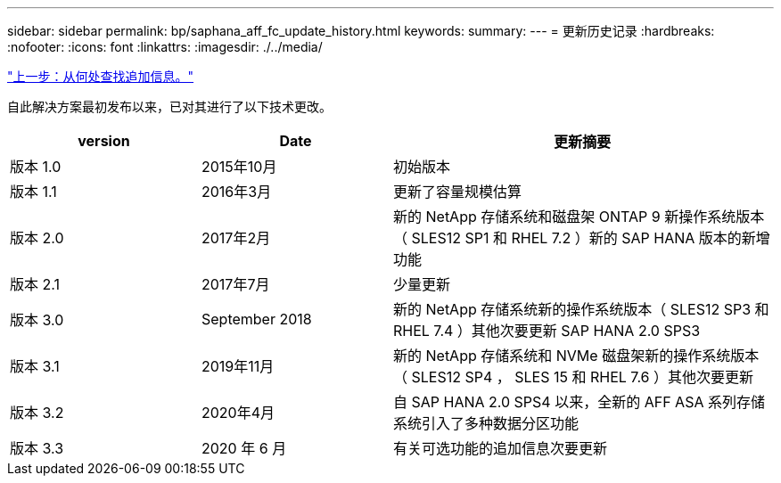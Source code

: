 ---
sidebar: sidebar 
permalink: bp/saphana_aff_fc_update_history.html 
keywords:  
summary:  
---
= 更新历史记录
:hardbreaks:
:nofooter: 
:icons: font
:linkattrs: 
:imagesdir: ./../media/


link:saphana_aff_fc_where_to_find_additional_information.html["上一步：从何处查找追加信息。"]

自此解决方案最初发布以来，已对其进行了以下技术更改。

[cols="25,25,50"]
|===
| version | Date | 更新摘要 


| 版本 1.0 | 2015年10月 | 初始版本 


| 版本 1.1 | 2016年3月 | 更新了容量规模估算 


| 版本 2.0 | 2017年2月 | 新的 NetApp 存储系统和磁盘架 ONTAP 9 新操作系统版本（ SLES12 SP1 和 RHEL 7.2 ）新的 SAP HANA 版本的新增功能 


| 版本 2.1 | 2017年7月 | 少量更新 


| 版本 3.0 | September 2018 | 新的 NetApp 存储系统新的操作系统版本（ SLES12 SP3 和 RHEL 7.4 ）其他次要更新 SAP HANA 2.0 SPS3 


| 版本 3.1 | 2019年11月 | 新的 NetApp 存储系统和 NVMe 磁盘架新的操作系统版本（ SLES12 SP4 ， SLES 15 和 RHEL 7.6 ）其他次要更新 


| 版本 3.2 | 2020年4月 | 自 SAP HANA 2.0 SPS4 以来，全新的 AFF ASA 系列存储系统引入了多种数据分区功能 


| 版本 3.3 | 2020 年 6 月 | 有关可选功能的追加信息次要更新 
|===